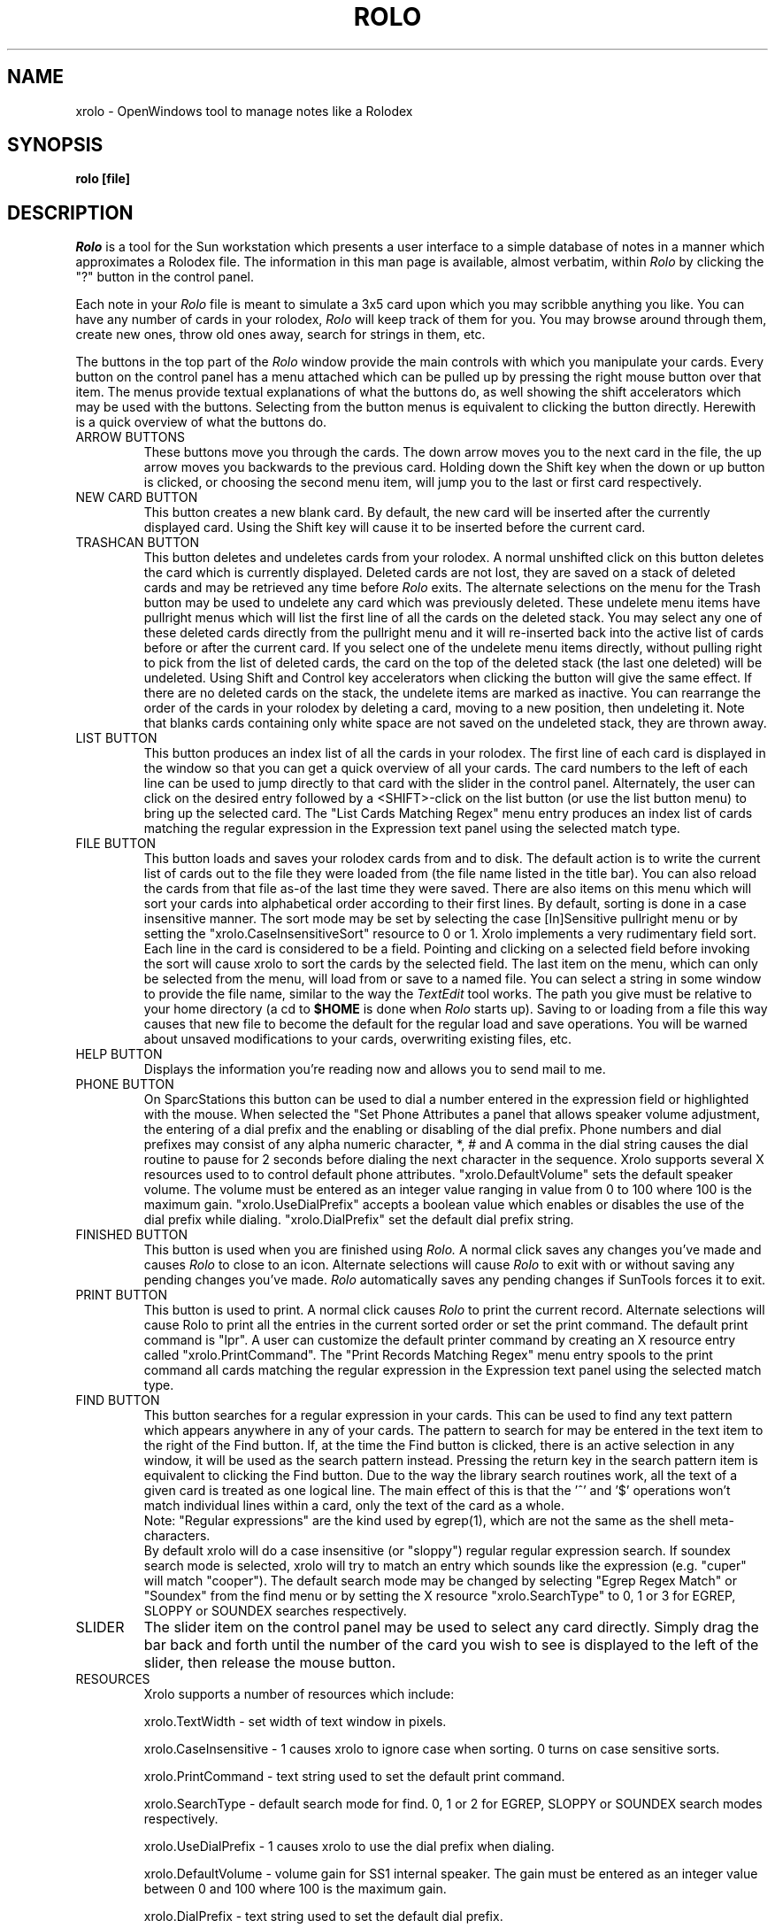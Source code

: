 .\" @(#)rolo.1	2.2 8/14/88
.TH ROLO 1 "August 1988"
.SH NAME
xrolo \- OpenWindows tool to manage notes like a Rolodex
.SH SYNOPSIS
.B rolo [file]
.SH DESCRIPTION
.I Rolo
is a tool for the Sun workstation which presents a
user interface to a simple database of notes in a manner
which approximates a Rolodex file.  The information in
this man page is available, almost verbatim, within
.I Rolo
by clicking the "?" button in the control panel.

Each note in your
.I Rolo
file is meant to
simulate a 3x5 card upon which you may scribble
anything you like.  You can have any number of
cards in your rolodex,
.I Rolo
will keep track of
them for you.  You may browse around through
them, create new ones, throw old ones away,
search for strings in them, etc.

The buttons in the top part of the
.I Rolo
window provide the main controls with which
you manipulate your cards.  Every button on
the control panel has a menu attached which
can be pulled up by pressing the right mouse
button over that item.  The menus provide
textual explanations of what the buttons do,
as well showing the shift accelerators which
may be used with the buttons.  Selecting from
the button menus is equivalent to clicking the
button directly.  Herewith is a quick overview
of what the buttons do.
.TP
ARROW BUTTONS
These buttons move you through the cards.
The down arrow moves you to the next card in
the file, the up arrow moves you backwards to
the previous card.  Holding down the Shift key
when the down or up button is clicked, or
choosing the second menu item, will jump you
to the last or first card respectively.
.TP
NEW CARD BUTTON
This button creates a new blank card.  By
default, the new card will be inserted after
the currently displayed card.  Using the Shift
key will cause it to be inserted before the
current card.
.TP
TRASHCAN BUTTON
This button deletes and undeletes cards
from your rolodex.  A normal unshifted click
on this button deletes the card which is
currently displayed.  Deleted cards are not
lost, they are saved on a stack of deleted
cards and may be retrieved any time before
.I Rolo
exits.  The alternate selections on the
menu for the Trash button may be used to
undelete any card which was previously deleted.
These undelete menu items have pullright
menus which will list the first line of all
the cards on the deleted stack.  You may select
any one of these deleted cards directly from
the pullright menu and it will re-inserted
back into the active list of cards before or
after the current card.  If you select one
of the undelete menu items directly, without
pulling right to pick from the list of deleted
cards, the card on the top of the deleted
stack (the last one deleted) will be undeleted.
Using Shift and Control key accelerators when
clicking the button will give the same effect.
If there are no deleted cards on the stack,
the undelete items are marked as inactive.
You can rearrange the order of the cards in
your rolodex by deleting a card, moving to
a new position, then undeleting it.  Note that
blanks cards containing only white space are
not saved on the undeleted stack, they are
thrown away.
.TP
LIST BUTTON
This button produces an index list of all
the cards in your rolodex.  The first line
of each card is displayed in the window so
that you can get a quick overview of all
your cards.  The card numbers to the left of
each line can be used to jump directly to that
card with the slider in the control panel.
Alternately, the user can click on the 
desired entry followed by a <SHIFT>-click
on the list button (or use the list button 
menu) to bring up the selected card.
The "List Cards Matching Regex" menu
entry produces an index list of cards
matching the regular expression in the
Expression text panel using the selected
match type.
.TP
FILE BUTTON
This button loads and saves your rolodex
cards from and to disk.  The default action
is to write the current list of cards out to
the file they were loaded from (the file name
listed in the title bar).  You can also reload
the cards from that file as-of the last time
they were saved.  There are also items on
this menu which will sort your cards into
alphabetical order according to their first
lines.  By default, sorting is done in a case
insensitive manner. The sort mode may be set
by selecting the case [In]Sensitive pullright
menu or by setting the "xrolo.CaseInsensitiveSort"
resource to 0 or 1. Xrolo implements a very 
rudimentary field sort. Each line in the card
is considered to be a field. Pointing and
clicking on a selected field before invoking
the sort will cause xrolo to sort the cards
by the selected field. The last item on the menu, which
can only be selected from the menu, will load
from or save to a named file.  You can select
a string in some window to provide the file
name, similar to the way the
.I TextEdit
tool
works.  The path you give must be relative to
your home directory (a cd to
.B $HOME
is done
when 
.I Rolo
starts up).  Saving to or loading from
a file this way causes that new file to become
the default for the regular load and save
operations.  You will be warned about unsaved
modifications to your cards, overwriting
existing files, etc.
.TP
HELP BUTTON
Displays the information you're reading now
and allows you to send mail to me.
.TP
PHONE BUTTON
On SparcStations this button can be used to
dial a number entered in the expression field
or highlighted with the mouse.  When selected
the "Set Phone Attributes\" menu item creates
a panel that allows speaker volume adjustment,
the entering of a dial prefix and the enabling
or disabling of the dial prefix.  Phone
numbers and dial prefixes may consist of any
alpha numeric character, *, # and \",\". 
A comma in the dial string causes the dial
routine to pause for 2 seconds before
dialing the next character in the sequence.
Xrolo supports several X resources used to
to control default phone attributes.
"xrolo.DefaultVolume" sets the default
speaker volume. The volume must be entered
as an integer value ranging in value from
0 to 100 where 100 is the maximum gain.
"xrolo.UseDialPrefix" accepts a boolean value
which enables or disables the use of the dial
prefix while dialing.
"xrolo.DialPrefix" set the default dial prefix
string.
.TP
FINISHED BUTTON
   This button is used when you are finished
using
.I Rolo.  
A normal click saves any changes
you've made and causes
.I Rolo
to close to an
icon.  Alternate selections will cause
.I Rolo
to
exit with or without saving any pending
changes you've made.  
.I Rolo
automatically
saves any pending changes if SunTools
forces it to exit.
.TP
PRINT BUTTON
This button is used to print. A normal click
causes 
.I Rolo 
to print the current record. 
Alternate selections will cause Rolo to print
all the entries in the current sorted order
or set the print command. The default print
command is "lpr".  A user can customize
the default printer command by creating an
X resource entry called "xrolo.PrintCommand".
The "Print Records Matching Regex" menu
entry spools to the print command all cards
matching the regular expression in the
Expression text panel using the selected
match type.
.TP
FIND BUTTON
This button searches for a regular expression
in your cards.  This can be used to find any
text pattern which appears anywhere in any of
your cards.  The pattern to search for may be
entered in the text item to the right of the
Find button.  If, at the time the Find
button is clicked, there is an active selection
in any window, it will be used as the search
pattern instead.  Pressing the return key in
the search pattern item is equivalent to
clicking the Find button.  Due to the way the
library search routines work, all the text of a
given card is treated as one logical line.  The
main effect of this is that the '^' and '$'
operations won't match individual lines within
a card, only the text of the card as a whole.
.br
Note: "Regular expressions" are the kind used
by egrep(1), which are not the same as the
shell meta-characters. 
.br
By default xrolo will
do a case insensitive (or "sloppy") regular
regular expression search.  If soundex search
mode is selected, xrolo will try to match an
entry which sounds like the expression
(e.g. "cuper" will match "cooper").
The default search mode may be changed by
selecting "Egrep Regex Match" or "Soundex"
from the find menu or by setting the X
resource "xrolo.SearchType"
to 0, 1 or 3 for EGREP, SLOPPY or SOUNDEX
searches respectively.
.TP
SLIDER
The slider item on the control panel may
be used to select any card directly.  Simply
drag the bar back and forth until the number
of the card you wish to see is displayed to
the left of the slider, then release the
mouse button.
.TP
RESOURCES
Xrolo supports a number of resources which include:

xrolo.TextWidth - set width of text window in pixels.

xrolo.CaseInsensitive - 1 causes xrolo to ignore case when sorting. 
0 turns on case sensitive sorts.

xrolo.PrintCommand - text string used to set the default print command.

xrolo.SearchType - default search mode for find. 0, 1 or 2 for EGREP,
SLOPPY or SOUNDEX search modes respectively.

xrolo.UseDialPrefix - 1 causes xrolo to use the dial prefix when dialing.

xrolo.DefaultVolume - volume gain for SS1 internal speaker.  The gain must
be entered as an integer value between 0 and 100 where 100 is the maximum gain.

xrolo.DialPrefix - text string used to set the default dial prefix.
.SH FILES
.TP
$HOME/.rolo
This is the default filename
.I Rolo
looks for at startup, unless a filename argument
is provided on the command line.  The file pathname
given must be relative to your home directory, even if
.I Rolo
is executed from somewhere else, because
.I Rolo
changes to your home directory when it begins.
.SH AUTHOR
 Ron Hitchens   (ronbo@vixen.uucp, hitchens@cs.utexas.edu)
   And
 Luis Soltero (luis@rice.edu)

.br
   Version 1.0, March  1987
   Version 2.0, August 1988

   Ported to OpenWindows by  Luis Soltero
   (luis@rice.edu) November 1990

Thanks to S. Page (spage@sun.com) and
Mike Ekberg (mae@sun.com) at Sun for
changes and improvements to the original
.I Rolo.
.SH POLICY
.I Rolo
is public domain, anyone and everyone
is welcome to it.  Feel free to give it to your
friends (or even your enemies).  I only ask
that you keep it all together, source included,
as posted.  Please send bug reports, fixes,
gripes, suggestions, etc, to me at the email
address above.

[RH 8/8/88]

